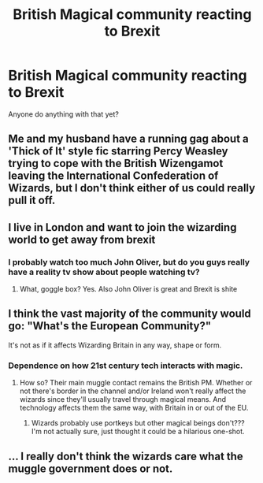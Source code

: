 #+TITLE: British Magical community reacting to Brexit

* British Magical community reacting to Brexit
:PROPERTIES:
:Author: 4wallsandawindow
:Score: 0
:DateUnix: 1550523854.0
:DateShort: 2019-Feb-19
:FlairText: Prompt
:END:
Anyone do anything with that yet?


** Me and my husband have a running gag about a 'Thick of It' style fic starring Percy Weasley trying to cope with the British Wizengamot leaving the International Confederation of Wizards, but I don't think either of us could really pull it off.
:PROPERTIES:
:Author: FloreatCastellum
:Score: 13
:DateUnix: 1550524506.0
:DateShort: 2019-Feb-19
:END:


** I live in London and want to join the wizarding world to get away from brexit
:PROPERTIES:
:Author: Pamplemousse90000
:Score: 3
:DateUnix: 1550599721.0
:DateShort: 2019-Feb-19
:END:

*** I probably watch too much John Oliver, but do you guys really have a reality tv show about people watching tv?
:PROPERTIES:
:Author: 4wallsandawindow
:Score: 2
:DateUnix: 1550601318.0
:DateShort: 2019-Feb-19
:END:

**** What, goggle box? Yes. Also John Oliver is great and Brexit is shite
:PROPERTIES:
:Author: Pamplemousse90000
:Score: 2
:DateUnix: 1550605120.0
:DateShort: 2019-Feb-19
:END:


** I think the vast majority of the community would go: "What's the European Community?"

It's not as if it affects Wizarding Britain in any way, shape or form.
:PROPERTIES:
:Author: Starfox5
:Score: 6
:DateUnix: 1550526927.0
:DateShort: 2019-Feb-19
:END:

*** Dependence on how 21st century tech interacts with magic.
:PROPERTIES:
:Author: 4wallsandawindow
:Score: 1
:DateUnix: 1550532214.0
:DateShort: 2019-Feb-19
:END:

**** How so? Their main muggle contact remains the British PM. Whether or not there's border in the channel and/or Ireland won't really affect the wizards since they'll usually travel through magical means. And technology affects them the same way, with Britain in or out of the EU.
:PROPERTIES:
:Author: Starfox5
:Score: 3
:DateUnix: 1550532846.0
:DateShort: 2019-Feb-19
:END:

***** Wizards probably use portkeys but other magical beings don't??? I'm not actually sure, just thought it could be a hilarious one-shot.
:PROPERTIES:
:Author: 4wallsandawindow
:Score: 1
:DateUnix: 1550575526.0
:DateShort: 2019-Feb-19
:END:


** ... I really don't think the wizards care what the muggle government does or not.
:PROPERTIES:
:Author: Cancelled_for_A
:Score: 2
:DateUnix: 1550630536.0
:DateShort: 2019-Feb-20
:END:
